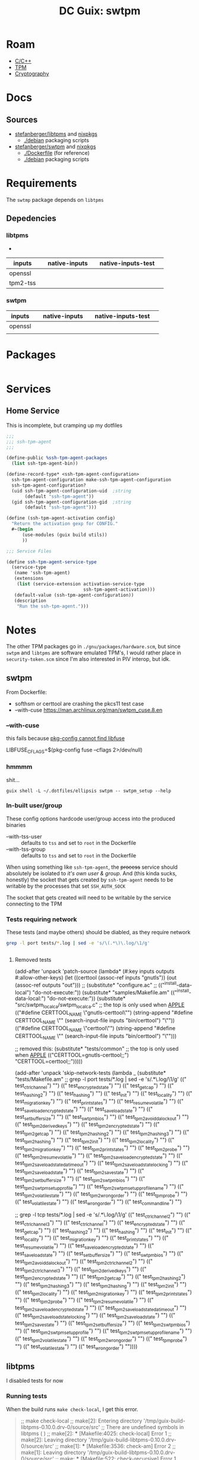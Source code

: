 :PROPERTIES:
:ID:       66cecf66-ecc5-449d-bba1-c2a1f6023946
:END:
#+title: DC Guix: swtpm

* Roam
+ [[id:3daa7903-2e07-4664-8a20-04df51b715de][C/C++]]
+ [[id:a3a83227-d12f-4fd4-aa7b-700d7c51fc89][TPM]]
+ [[id:c2afa949-0d1c-4703-b69c-02ffa854d4f4][Cryptography]]

* Docs



** Sources

+ [[https://github.com/stefanberger/swtpm][stefanberger/libtpms]] and [[https://github.com/NixOS/nixpkgs/blob/1750f3c1c89488e2ffdd47cab9d05454dddfb734/pkgs/by-name/sw/swtpm/package.nix#L127][nixpkgs]]
  - [[https://github.com/stefanberger/libtpms/tree/master/debian][./debian]] packaging scripts
+ [[https://github.com/stefanberger/swtpm][stefanberger/swtpm]] and [[https://github.com/NixOS/nixpkgs/blob/1750f3c1c89488e2ffdd47cab9d05454dddfb734/pkgs/by-name/li/libtpms/package.nix#L43][nixpkgs]]
  - [[https://github.com/stefanberger/swtpm/tree/master/Dockerfile][./Dockerfile]] (for reference)
  - [[https://github.com/stefanberger/swtpm/tree/master/debian][./debian]] packaging scripts

* Requirements

The =swtmp= package depends on =libtpms=

** Depedencies

*** libtpms

+

|----------+---+---------------+---+--------------------+---|
| inputs   |   | native-inputs |   | native-inputs-test |   |
|----------+---+---------------+---+--------------------+---|
| openssl  |   |               |   |                    |   |
| tpm2-tss |   |               |   |                    |   |
|----------+---+---------------+---+--------------------+---|

*** swtpm

|---------+---+---------------+---+--------------------+---|
| inputs  |   | native-inputs |   | native-inputs-test |   |
|---------+---+---------------+---+--------------------+---|
| openssl |   |               |   |                    |   |
|         |   |               |   |                    |   |
|---------+---+---------------+---+--------------------+---|

* Packages

#+begin_src scheme :tangle ./swtpm.scm

#+end_src

* Services

** Home Service

This is incomplete, but cramping up my dotfiles

#+begin_src scheme :tangle ./swtpm-service.scm
;;;
;;; ssh-tpm-agent
;;;

(define-public %ssh-tpm-agent-packages
  (list ssh-tpm-agent-bin))

(define-record-type* <ssh-tpm-agent-configuration>
  ssh-tpm-agent-configuration make-ssh-tpm-agent-configuration
  ssh-tpm-agent-configuration?
  (uid ssh-tpm-agent-configuration-uid  ;string
       (default "ssh-tpm-agent"))
  (gid ssh-tpm-agent-configuration-gid  ;string
       (default "ssh-tpm-agent")))

(define (ssh-tpm-agent-activation config)
  "Return the activation gexp for CONFIG."
  #~(begin
      (use-modules (guix build utils))
      ))

;;; Service Files

(define ssh-tpm-agent-service-type
  (service-type
   (name 'ssh-tpm-agent)
   (extensions
    (list (service-extension activation-service-type
                             ssh-tpm-agent-activation)))
   (default-value (ssh-tpm-agent-configuration))
   (description
    "Run the ssh-tpm-agent.")))
#+end_src



* Notes

The other TPM packages go in =./gnu/packages/hardware.scm=, but since =swtpm= and
=libtpms= are software emulated TPM's, I would rather place in =security-token.scm=
since I'm also interested in PIV interop, but idk.

** swtpm

From Dockerfile:

+ softhsm or certtool are crashing the pkcs11 test case
+ --with-cuse https://man.archlinux.org/man/swtpm_cuse.8.en


*** --with-cuse

this fails because [[https://github.com/stefanberger/swtpm/blob/9bdd62d1e96b5723920ffe9f09325d1ddad66905/configure.ac#L202-L213][pkg-config cannot find libfuse]]

#+begin_example sh
    LIBFUSE_CFLAGS=$(pkg-config fuse --cflags 2>/dev/null)
#+end_example

*** hmmmm

shit...

#+begin_src shell :results output
guix shell -L ~/.dotfiles/ellipsis swtpm -- swtpm_setup --help
#+end_src

#+RESULTS:
#+begin_example
TPM emulator setup tool version 0.10.0
Usage: swtpm_setup [options]

The following options are supported:

--runas <user>   : Run this program under the given user's account.

--tpm-state <dir>: Path where the TPM's state will be written to;
                   this is a mandatory argument. Prefix with dir:// to
                   use directory backend, or file:// to use linear file.

--tpmstate <dir> : This is an alias for --tpm-state <dir>.

--tpm <executable>
                 : Path to the TPM executable; this is an optional argument and
                   by default 'swtpm' in the PATH is used.

--swtpm_ioctl <executable>
                 : Path to the swtpm_ioctl executable; this is deprecated
                   argument.

--tpm2           : Setup a TPM 2; by default a TPM 1.2 is setup.

--createek       : Create the EK; for a TPM 2 an RSA and ECC EK will be
                   created

--allow-signing  : Create an EK that can be used for signing;
                   this option requires --tpm2.
                   Note: Careful, this option will create a non-standard EK!

--decryption     : Create an EK that can be used for key encipherment;
                   this is the default unless --allow-signing is given;
                   this option requires --tpm2.

--ecc            : This option allows to create a TPM 2's ECC key as storage
                   primary key; a TPM 2 always gets an RSA and an ECC EK key.

--take-ownership : Take ownership; this option implies --createek
  --ownerpass  <password>
                 : Provide custom owner password; default is ooo
  --owner-well-known:
                 : Use an owner password of 20 zero bytes
  --srkpass <password>
                 : Provide custom SRK password; default is sss
  --srk-well-known:
                 : Use an SRK password of 20 zero bytes
--create-ek-cert : Create an EK certificate; this implies --createek

--create-platform-cert
                 : Create a platform certificate; this implies --create-ek-cert

--create-spk     : Create storage primary key; this requires --tpm2; deprecated

--lock-nvram     : Lock NVRAM access

--display        : At the end display as much info as possible about the
                   configuration of the TPM

--config <config file>
                 : Path to configuration file; default is /gnu/store/8xfx5ks8h0m84c4zk3a07nahappbchzy-swtpm-0.10.0/etc/swtpm_setup.conf

--logfile <logfile>
                 : Path to log file; default is logging to stderr

--keyfile <keyfile>
                 : Path to a key file containing the encryption key for the
                   TPM to encrypt its persistent state with. The content
                   must be a 32 hex digit number representing a 128bit AES key.
                   This parameter will be passed to the TPM using
                   '--key file=<file>'.

--keyfile-fd <fd>: Like --keyfile but a file descriptor is given to read the
                   encryption key from.

--pwdfile <pwdfile>
                 : Path to a file containing a passphrase from which the
                   TPM will derive the 128bit AES key. The passphrase can be
                   32 bytes long.
                   This parameter will be passed to the TPM using
                   '--key pwdfile=<file>'.

--pwdfile-fd <fd>: Like --pwdfile but a file descriptor is given to to read
                   the passphrase from.

--cipher <cipher>: The cipher to use; either aes-128-cbc or aes-256-cbc;
                   the default is aes-128-cbc; the same cipher must be
                   used on the swtpm command line

--overwrite      : Overwrite existing TPM state by re-initializing it; if this
                   option is not given, this program will return an error if
                   existing state is detected

--not-overwrite  : Do not overwrite existing TPM state but silently end

--vmid <vm id>   : Unique (VM) identifier to use as common name in certificate

--pcr-banks <banks>
                 : Set of PCR banks to activate. Provide a comma separated list
                   like 'sha1,sha256'. '-' to skip and leave all banks active.
                   Default: sha256

--rsa-keysize <keysize>
                 : The RSA key size of the EK key; 3072 bits may be supported
                   if libtpms supports it.
                   Default: 2048

--write-ek-cert-files <directory>
                 : Write EK cert files into the given directory

--tcsd-system-ps-file <file>
                 : This option is deprecated and has no effect.

--print-capabilities
                 : Print JSON formatted capabilities added after v0.1 and exit.

--create-config-files [[overwrite][,root]]
                 : Create swtpm_setup and swtpm-localca config files for a
                   user account.
                   overwrite: overwrite any existing files
                   root: allow to create files under root's home directory
                   skip-if-exist: if any file exists exit without error

--reconfigure    : Reconfigure an existing swtpm by reusing existing state.
                   The active PCR banks can be changed but no new keys will
                   be created.

--profile <json-profile>
                 : Configure swtpm with the given profile.

--profile-name <profile name | built-in profile name>
                 : Search for a profile with the <name>.json in distro and
                   local directories; if not found try it as a built-in.

--profile-file <file>
                 : Configure swtpm with a profile read from the given file.

--profile-file-fd <fd>
                 : Configure swtpm with a profile read from a file descriptor.

--profile-remove-disabled check|fips-host
                 : Instruct swtpm to remove algorithms that may be disabled by
                   FIPS mode on the host from 'custom' profile.
                   check: algorithms are tested.
                   fips-host: no testing.

--print-profiles : Display all local and distro-provided profile as well as
                   the ones built into libtpms and exit.

--version        : Display version and exit

--help,-h        : Display this help screen

#+end_example
*** In-built user/group

These config options hardcode user/group access into the produced binaries

+ --with-tss-user :: defaults to =tss= and set to =root= in the Dockerfile
+ --with-tss-group :: defaults to =tss= and set to =root= in the Dockerfile

When using something like =ssh-tpm-agent=, the +process+ service should absolutely
be isolated to /it's own user & group/. And (this kinda sucks, honestly) the
socket that gets created by =ssh-tpm-agent= needs to be writable by the processes
that set =SSH_AUTH_SOCK=

The socket that gets created will need to be writable by the service connecting
to the TPM
*** Tests requiring network

These tests (and maybe others) should be diabled, as they require network

#+begin_src sh :results output :dir /tmp/guix-build-swtpm-0.10.0.drv-1/source
grep -l port tests/*.log | sed -e 's/\(.*\)\.log/\1/g'
#+end_src

#+RESULTS:
#+begin_example
tests/test_ctrlchannel
tests/test_encrypted_state
tests/test_getcap
tests/test_hashing2
tests/test_hashing
tests/test_init
tests/test_locality
tests/test_migration_key
tests/test_print_states
tests/test_resume_volatile
tests/test_save_load_encrypted_state
tests/test_save_load_state
tests/test_setbuffersize
tests/test_swtpm_bios
tests/test_tpm2_avoid_da_lockout
tests/test_tpm2_derived_keys
tests/test_tpm2_encrypted_state
tests/test_tpm2_getcap
tests/test_tpm2_hashing2
tests/test_tpm2_hashing3
tests/test_tpm2_hashing
tests/test_tpm2_init
tests/test_tpm2_locality
tests/test_tpm2_migration_key
tests/test_tpm2_print_states
tests/test_tpm2_probe
tests/test_tpm2_resume_volatile
tests/test_tpm2_save_load_encrypted_state
tests/test_tpm2_save_load_state_da_timeout
tests/test_tpm2_save_load_state_locking
tests/test_tpm2_save_load_state
tests/test_tpm2_savestate
tests/test_tpm2_setbuffersize
tests/test_tpm2_swtpm_bios
tests/test_tpm2_swtpm_setup_profile
tests/test_tpm2_swtpm_setup_profile_name
tests/test_tpm2_volatilestate
tests/test_tpm2_wrongorder
tests/test_tpm_probe
tests/test_volatilestate
tests/test_wrongorder
#+end_example

#+begin_src sh :results output :dir /tmp/guix-build-swtpm-0.10.0.drv-0/source

#+end_src

**** Removed tests

#+begin_example scheme
(add-after 'unpack 'patch-source
            (lambda* (#:key inputs outputs #:allow-other-keys)
              (let ((certtool (assoc-ref inputs "gnutls"))
                    (out (assoc-ref outputs "out")))
                ;; (substitute* "configure.ac"
                ;;   (("^install-data-local") "do-not-execute:"))
                (substitute* "samples/Makefile.am"
                  (("^install-data-local:") "do-not-execute:"))
                (substitute* "src/swtpm_localca/swtpm_localca.c"
                  ;; the top is only used when __APPLE__
                  (("#define CERTTOOL_NAME \"gnutls-certtool\"")
                   (string-append
                    "#define CERTTOOL_NAME \""
                    (search-input-file inputs "bin/certtool") "\""))
                  (("#define CERTTOOL_NAME \"certtool\"")
                   (string-append
                    "#define CERTTOOL_NAME \""
                    (search-input-file inputs "bin/certtool") "\"")))

                    ;; removed this:
                (substitute* "tests/common"
                  ;; the top is only used when __APPLE__
                  (("CERTTOOL=gnutls-certtool;;")
                   "CERTTOOL=certtool;;")))))

(add-after 'unpack 'skip-network-tests
            (lambda _
              (substitute* "tests/Makefile.am"
              ;; grep -l port tests/*.log | sed -e 's/\(.*\)\.log/\1/g'
                (("    test_ctrlchannel") "")
                (("    test_encrypted_state") "")
                (("    test_getcap") "")
                (("    test_hashing2") "")
                (("    test_hashing") "")
                (("    test_init") "")
                (("    test_locality") "")
                (("    test_migration_key") "")
                (("    test_print_states") "")
                (("    test_resume_volatile") "")
                (("    test_save_load_encrypted_state") "")
                (("    test_save_load_state") "")
                (("    test_setbuffersize") "")
                (("    test_swtpm_bios") "")
                (("    test_tpm2_avoid_da_lockout") "")
                (("    test_tpm2_derived_keys") "")
                (("    test_tpm2_encrypted_state") "")
                (("    test_tpm2_getcap") "")
                (("    test_tpm2_hashing2") "")
                (("    test_tpm2_hashing3") "")
                (("    test_tpm2_hashing") "")
                (("    test_tpm2_init") "")
                (("    test_tpm2_locality") "")
                (("    test_tpm2_migration_key") "")
                (("    test_tpm2_print_states") "")
                (("    test_tpm2_probe") "")
                (("    test_tpm2_resume_volatile") "")
                (("    test_tpm2_save_load_encrypted_state") "")
                (("    test_tpm2_save_load_state_da_timeout") "")
                (("    test_tpm2_save_load_state_locking") "")
                (("    test_tpm2_save_load_state") "")
                (("    test_tpm2_savestate") "")
                (("    test_tpm2_setbuffersize") "")
                (("    test_tpm2_swtpm_bios") "")
                (("    test_tpm2_swtpm_setup_profile") "")
                (("    test_tpm2_swtpm_setup_profile_name") "")
                (("    test_tpm2_volatilestate") "")
                (("    test_tpm2_wrongorder") "")
                (("    test_tpm_probe") "")
                (("    test_volatilestate") "")
                (("    test_wrongorder") "")
                (("    test_commandline") "")

                ;; grep -l tcp tests/*.log | sed -e 's/\(.*\)\.log/\1/g'
                (("    test_ctrlchannel2") "")
                (("    test_ctrlchannel3") "")
                (("    test_ctrlchannel") "")
                (("    test_encrypted_state") "")
                (("    test_getcap") "")
                (("    test_hashing2") "")
                (("    test_hashing") "")
                (("    test_init") "")
                (("    test_locality") "")
                (("    test_migration_key") "")
                (("    test_print_states") "")
                (("    test_resume_volatile") "")
                (("    test_save_load_encrypted_state") "")
                (("    test_save_load_state") "")
                (("    test_setbuffersize") "")
                (("    test_swtpm_bios") "")
                (("    test_tpm2_avoid_da_lockout") "")
                (("    test_tpm2_ctrlchannel2") "")
                (("    test_tpm2_ctrlchannel3") "")
                (("    test_tpm2_derived_keys") "")
                (("    test_tpm2_encrypted_state") "")
                (("    test_tpm2_getcap") "")
                (("    test_tpm2_hashing2") "")
                (("    test_tpm2_hashing3") "")
                (("    test_tpm2_hashing") "")
                (("    test_tpm2_init") "")
                (("    test_tpm2_locality") "")
                (("    test_tpm2_migration_key") "")
                (("    test_tpm2_print_states") "")
                (("    test_tpm2_probe") "")
                (("    test_tpm2_resume_volatile") "")
                (("    test_tpm2_save_load_encrypted_state") "")
                (("    test_tpm2_save_load_state_da_timeout") "")
                (("    test_tpm2_save_load_state_locking") "")
                (("    test_tpm2_save_load_state") "")
                (("    test_tpm2_savestate") "")
                (("    test_tpm2_setbuffersize") "")
                (("    test_tpm2_swtpm_bios") "")
                (("    test_tpm2_swtpm_setup_profile") "")
                (("    test_tpm2_swtpm_setup_profile_name") "")
                (("    test_tpm2_volatilestate") "")
                (("    test_tpm2_wrongorder") "")
                (("    test_tpm_probe") "")
                (("    test_volatilestate") "")
                (("    test_wrongorder") ""))))
#+end_example


** libtpms

I disabled tests for now

*** Running tests

When the build runs =make check-local=, I get this error.

#+begin_quote
;; make  check-local
;; make[2]: Entering directory '/tmp/guix-build-libtpms-0.10.0.drv-0/source/src'
;; There are undefined symbols in libtpms (    )
;; make[2]: *** [Makefile:4025: check-local] Error 1
;; make[2]: Leaving directory '/tmp/guix-build-libtpms-0.10.0.drv-0/source/src'
;; make[1]: *** [Makefile:3536: check-am] Error 2
;; make[1]: Leaving directory '/tmp/guix-build-libtpms-0.10.0.drv-0/source/src'
;; make: *** [Makefile:522: check-recursive] Error 1

;; Test suite failed, dumping logs.
;; error: in phase 'check': uncaught exception :
;; %exception #<&invoke-error program: "make" arguments: ("check" "-j" "8") exit-status: 2 term-signal: #f stop-signal: #f>
;; phase `check' failed after 0.2 seconds
;; command "make" "check" "-j" "8" failed with status 2
;; build process 18 exited with status 256
;; builder for `/gnu/store/ianf67nmr3dvzzrygd5j0nxssb0lwp9l-libtpms-0.10.0.drv' failed with exit code 1
;; build of /gnu/store/ianf67nmr3dvzzrygd5j0nxssb0lwp9l-libtpms-0.10.0.drv failed
;; View build log at '/var/log/guix/drvs/ia/nf67nmr3dvzzrygd5j0nxssb0lwp9l-libtpms-0.10.0.drv.gz'.
;; guix build: error: build of `/gnu/store/ianf67nmr3dvzzrygd5j0nxssb0lwp9l-libtpms-0.10.0.drv' failed
#+end_quote
